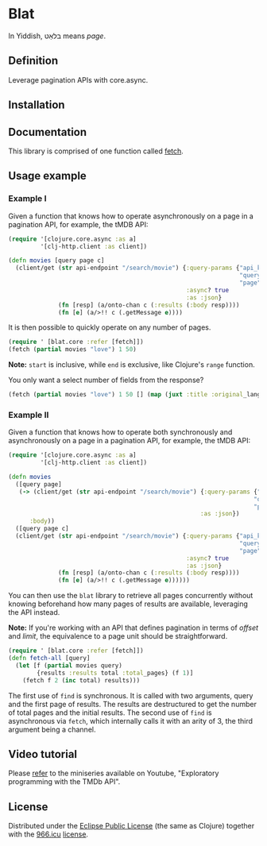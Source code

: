 * Blat

In Yiddish, בלאַט means /page/.

** Definition

Leverage pagination APIs with core.async.

** Installation

[[https://clojars.org/org.danielsz/blat/latest-version.svg]]

** Documentation

This library is comprised of one function called [[https://cljdoc.org/d/org.danielsz/blat/0.1.7/api/blat.core][fetch]].

** Usage example

*** Example I

Given a function that knows how to operate asynchronously on a page in a pagination API, for example, the tMDB API:

#+begin_src clojure
(require '[clojure.core.async :as a]
         '[clj-http.client :as client])

(defn movies [query page c]
  (client/get (str api-endpoint "/search/movie") {:query-params {"api_key" api-key
                                                                 "query" query
                                                                 "page" page}
                                                  :async? true
                                                  :as :json}
              (fn [resp] (a/onto-chan c (:results (:body resp))))
              (fn [e] (a/>!! c (.getMessage e))))

#+end_src

It is then possible to quickly operate on any number of pages. 

#+begin_src clojure
(require ' [blat.core :refer [fetch]])
(fetch (partial movies "love") 1 50)
#+end_src

*Note:* ~start~ is inclusive, while ~end~ is exclusive, like Clojure's ~range~ function.

You only want a select number of fields from the response?

#+begin_src clojure
(fetch (partial movies "love") 1 50 [] (map (juxt :title :original_language)) 
#+end_src

*** Example II

Given a function that knows how to operate both synchronously and asynchronously on a page in a pagination API, for example, the tMDB API:

#+begin_src clojure
(require '[clojure.core.async :as a]
         '[clj-http.client :as client])

(defn movies
  ([query page]
   (-> (client/get (str api-endpoint "/search/movie") {:query-params {"api_key" api-key
                                                                     "query" query
                                                                     "page" page}
                                                      :as :json})
      :body))
  ([query page c]
  (client/get (str api-endpoint "/search/movie") {:query-params {"api_key" api-key
                                                                 "query" query
                                                                 "page" page}
                                                  :async? true
                                                  :as :json}
              (fn [resp] (a/onto-chan c (:results (:body resp))))
              (fn [e] (a/>!! c (.getMessage e))))))
#+end_src

You can then use the ~blat~ library to retrieve all pages concurrently without knowing beforehand how many pages of results are available, leveraging the API instead.

*Note:* If you're working with an API that defines pagination in terms of /offset/ and /limit/, the equivalence to a page unit should be straightforward. 

#+begin_src clojure
(require ' [blat.core :refer [fetch]])
(defn fetch-all [query]
  (let [f (partial movies query)
        {results :results total :total_pages} (f 1)]
    (fetch f 2 (inc total) results)))
#+end_src

The first use of ~find~ is synchronous. It is called with two arguments, query and the first page of results. The results are destructured to get the number of total pages and the initial results. The second use of ~find~ is asynchronous via ~fetch~, which internally calls it with an arity of 3, the third argument being a channel.

** Video tutorial

Please [[https://www.youtube.com/watch?v=1KRWfVhbBM8][refer]] to the miniseries available on Youtube, "Exploratory programming with the TMDb API". 

** License

Distributed under the [[http://opensource.org/licenses/eclipse-1.0.php][Eclipse Public License]] (the same as Clojure) together with the [[https://996.icu/#/en_US][966.icu]] [[https://github.com/996icu/996.ICU/blob/master/LICENSE][license]].

[[https://img.shields.io/badge/link-996.icu-red.svg][https://img.shields.io/badge/link-996.icu-red.svg]]
